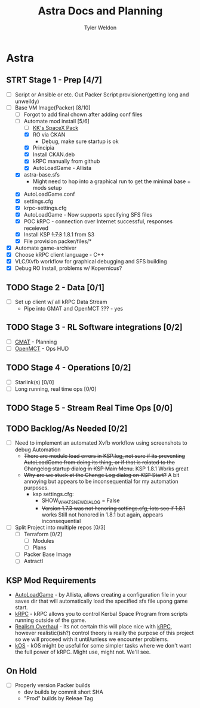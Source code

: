 #+TITLE: Astra Docs and Planning
#+DESCRIPTION: Astra is a mission control framework for KSP to facilitate fully automated missions and operations. Also hoping to learn a bit about control theory in the process.
#+AUTHOR: Tyler Weldon
#+EMAIL: tylerweldon94@gmail.com

* Astra
** STRT Stage 1 - Prep [4/7]
  - [ ] Script or Ansible or etc. Out Packer Script provisioner(getting long and unweildy)
  - [-] Base VM Image(Packer) [8/10]
    - [ ] Forgot to add final chown after adding conf files
    - [-] Automate mod install [5/6]
      - [ ] [[https://forum.kerbalspaceprogram.com/index.php?/topic/193933-110-kks-spacex-pack-july-06-2020/][KK's SpaceX Pack]]
      - [X] RO via CKAN
        * Debug, make sure startup is ok
      - [X] Principia
      - [X] Install CKAN.deb
      - [X] kRPC manually from github
      - [X] AutoLoadGame - Allista
    - [X] astra-base.sfs
      * Might need to hop into a graphical run to get the minimal base + mods setup
    - [X] AutoLoadGame.conf
    - [X] settings.cfg
    - [X] krpc-settings.cfg
    - [X] AutoLoadGame - Now supports specifying SFS files
    - [X] POC kRPC - connection over Internet successful, responses receieved
    - [X] Install KSP +1.7.3+ 1.8.1 from S3
    - [X] File provision packer/files/*
  - [X] Automate game-archiver
  - [X] Choose kRPC client language - C++
  - [X] VLC/Xvfb workflow for graphical debugging and SFS building
  - [X] Debug RO Install, problems w/ Kopernicus?
** TODO Stage 2 - Data [0/1]
- [ ] Set up client w/ all kRPC Data Stream
  * Pipe into GMAT and OpenMCT ??? - yes
** TODO Stage 3 - RL Software integrations [0/2]
- [ ] [[https://opensource.gsfc.nasa.gov/projects/GMAT/index.php][GMAT]] - Planning
- [ ] [[https://github.com/nasa/openmct][OpenMCT]] - Ops HUD
** TODO Stage 4 - Operations [0/2]
- [-] Starlink(s) [0/0]
- [-] Long running, real time ops [0/0]
** TODO Stage 5 - Stream Real Time Ops [0/0]
** TODO Backlog/As Needed [0/2]
  - [ ] Need to implement an automated Xvfb workflow using screenshots to debug Automation
    * +There are module load errors in KSP.log, not sure if its preventing AutoLoadGame from doing its thing, or if that is related to the Changelog startup dialog in KSP Main Menu.+ KSP 1.8.1 Works great
    * +Why are we stuck at the Change Log dialog on KSP Start?+ A bit annoying but appears to be inconsequential for my automation purposes.
      * ksp settings.cfg:
        * SHOW_WHATSNEW_DIALOG = False
        * +Version 1.7.3 was not honoring settings.cfg, lets see if 1.8.1 works+ Still not honored in 1.8.1 but again, appears inconsequential
  - [ ] Split Project into multiple repos [0/3]
    - [ ] Terraform [0/2]
      - [ ] Modules
      - [ ] Plans
    - [ ] Packer Base Image
    - [ ] Astractl
** KSP Mod Requirements
- [[https://github.com/allista/AutoLoadGame][AutoLoadGame]] - by Allista, allows creating a configuration file in your saves dir that will automatically load the specified sfs file upong game start.
- [[https://krpc.github.io/krpc/][kRPC]] - kRPC allows you to control Kerbal Space Program from scripts running outside of the game.
- [[https://github.com/KSP-RO/RealismOverhaul/wiki][Realism Overhaul]] - Its not certain this will place nice with [[https://krpc.github.io/krpc/][kRPC]], however realistic(ish?) control theory is really the purpose of this project so we will proceed with it until/unless we encounter problems.
- [[https://ksp-kos.github.io/KOS/][kOS]] - kOS might be useful for some simpler tasks where we don't want the full power of kRPC. Might use, might not. We'll see.
** On Hold
  - [ ] Properly version Packer builds
    - dev builds by commit short SHA
    - "Prod" builds by Releae Tag
